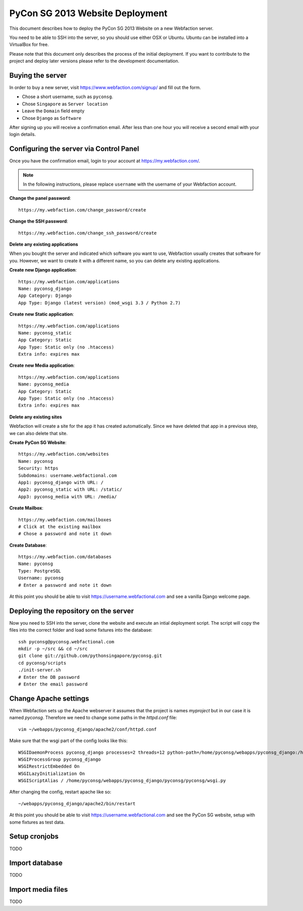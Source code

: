 PyCon SG 2013 Website Deployment
================================

This document describes how to deploy the PyCon SG 2013 Website on a new
Webfaction server.

You need to be able to SSH into the server, so you should use either OSX or
Ubuntu. Ubuntu can be installed into a VirtualBox for free.

Please note that this document only describes the process of the initial
deployment. If you want to contribute to the project and deploy later versions
please refer to the development documentation.

Buying the server
-----------------

In order to buy a new server, visit https://www.webfaction.com/signup/
and fill out the form.

* Chose a short username, such as ``pyconsg``.
* Chose ``Singapore`` as ``Server location``
* Leave the ``Domain`` field empty
* Chose ``Django`` as ``Software``

After signing up you will receive a confirmation email. After less than one
hour you will receive a second email with your login details.


Configuring the server via Control Panel
----------------------------------------

Once you have the confirmation email, login to your account at
https://my.webfaction.com/.

.. note::

    In the following instructions, please replace ``username`` with the
    username of your Webfaction account.

**Change the panel password**::

    https://my.webfaction.com/change_password/create

**Change the SSH password**::

    https://my.webfaction.com/change_ssh_password/create

**Delete any existing applications**

When you bought the server and indicated which software you want to use,
Webfaction usually creates that software for you. However, we want to create
it with a different name, so you can delete any existing applications.

**Create new Django application**::

    https://my.webfaction.com/applications
    Name: pyconsg_django
    App Category: Django
    App Type: Django (latest version) (mod_wsgi 3.3 / Python 2.7)

**Create new Static application**::

    https://my.webfaction.com/applications
    Name: pyconsg_static
    App Category: Static
    App Type: Static only (no .htaccess)
    Extra info: expires max

**Create new Media application**::

    https://my.webfaction.com/applications
    Name: pyconsg_media
    App Category: Static
    App Type: Static only (no .htaccess)
    Extra info: expires max

**Delete any existing sites**

Webfaction will create a site for the app it has created automatically. Since
we have deleted that app in a previous step, we can also delete that site.

**Create PyCon SG Website**::

    https://my.webfaction.com/websites
    Name: pyconsg
    Security: https
    Subdomains: username.webfactional.com
    App1: pyconsg_django with URL: /
    App2: pyconsg_static with URL: /static/
    App3: pyconsg_media with URL: /media/

**Create Mailbox**::

    https://my.webfaction.com/mailboxes
    # Click at the existing mailbox
    # Chose a password and note it down

**Create Database**::

    https://my.webfaction.com/databases
    Name: pyconsg
    Type: PostgreSQL
    Username: pyconsg
    # Enter a password and note it down

At this point you should be able to visit https://username.webfactional.com
and see a vanilla Django welcome page.


Deploying the repository on the server
--------------------------------------

Now you need to SSH into the server, clone the website and execute an intial
deployment script. The script will copy the files into the correct folder and
load some fixtures into the database::

    ssh pyconsg@pyconsg.webfactional.com
    mkdir -p ~/src && cd ~/src
    git clone git://github.com/pythonsingapore/pyconsg.git
    cd pyconsg/scripts
    ./init-server.sh
    # Enter the DB password
    # Enter the email password


Change Apache settings
----------------------

When Webfaction sets up the Apache webserver it assumes that the project is
names `myproject` but in our case it is named `pyconsg`. Therefore we need
to change some paths in the `httpd.conf` file::

    vim ~/webapps/pyconsg_django/apache2/conf/httpd.conf

Make sure that the wsgi part of the config looks like this::

    WSGIDaemonProcess pyconsg_django processes=2 threads=12 python-path=/home/pyconsg/webapps/pyconsg_django:/home/pyconsg/webapps/pyconsg_django/pyconsg:/home/pyconsg/Envs/pyconsg/lib/python2.7/site-packages
    WSGIProcessGroup pyconsg_django
    WSGIRestrictEmbedded On
    WSGILazyInitialization On
    WSGIScriptAlias / /home/pyconsg/webapps/pyconsg_django/pyconsg/pyconsg/wsgi.py

After changing the config, restart apache like so::

    ~/webapps/pyconsg_django/apache2/bin/restart

At this point you should be able to visit https://username.webfactional.com
and see the PyCon SG website, setup with some fixtures as test data.


Setup cronjobs
--------------

TODO


Import database
---------------

TODO


Import media files
------------------

TODO
